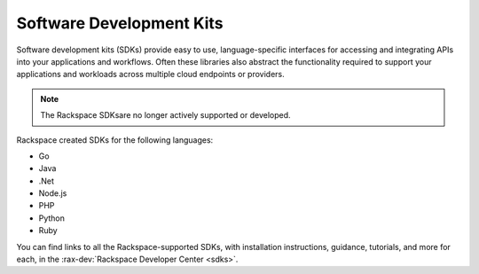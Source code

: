 .. _sdk:

^^^^^^^^^^^^^^^^^^^^^^^^^
Software Development Kits
^^^^^^^^^^^^^^^^^^^^^^^^^

Software development kits (SDKs) provide easy to use, language-specific 
interfaces for accessing and integrating APIs into your applications and 
workflows. Often these libraries also abstract the functionality required to 
support your applications and workloads across multiple cloud endpoints or 
providers.

.. note::

    The Rackspace SDKsare no longer actively supported or developed.

Rackspace created SDKs for the following languages:

* Go

* Java

* .Net

* Node.js

* PHP

* Python

* Ruby

You can find links to all the Rackspace-supported SDKs, with installation 
instructions, guidance, tutorials, and more for each, in the 
:rax-dev:`Rackspace Developer Center <sdks>`.

